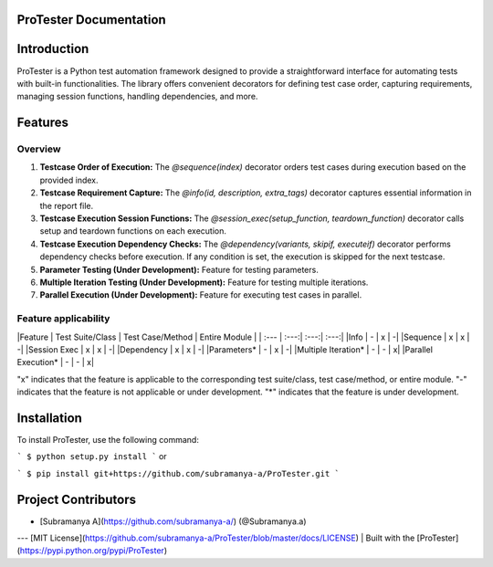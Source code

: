ProTester Documentation
=======================

Introduction
============
ProTester is a Python test automation framework designed to provide a straightforward interface for automating tests with built-in functionalities. The library offers convenient decorators for defining test case order, capturing requirements, managing session functions, handling dependencies, and more.

Features
========
Overview
--------
1. **Testcase Order of Execution:** The `@sequence(index)` decorator orders test cases during execution based on the provided index.

2. **Testcase Requirement Capture:** The `@info(id, description, extra_tags)` decorator captures essential information in the report file.

3. **Testcase Execution Session Functions:** The `@session_exec(setup_function, teardown_function)` decorator calls setup and teardown functions on each execution.

4. **Testcase Execution Dependency Checks:** The `@dependency(variants, skipif, executeif)` decorator performs dependency checks before execution. If any condition is set, the execution is skipped for the next testcase.

5. **Parameter Testing (Under Development):** Feature for testing parameters.

6. **Multiple Iteration Testing (Under Development):** Feature for testing multiple iterations.

7. **Parallel Execution (Under Development):** Feature for executing test cases in parallel.

Feature applicability  
---------------------

|Feature | Test Suite/Class | Test Case/Method | Entire Module |
| :--- | :---:| :---:| :---:|
|Info  | - | x | -|
|Sequence  | x | x | -|
|Session Exec  | x | x | -|
|Dependency  | x | x | -|
|Parameters*  | - | x | -|
|Multiple Iteration*  | - | - | x|
|Parallel Execution*  | - | - | x|

 
"x" indicates that the feature is applicable to the corresponding test suite/class, test case/method, or entire module.
"-" indicates that the feature is not applicable or under development.
"*" indicates that the feature is under development.

Installation
============
To install ProTester, use the following command:

```
$ python setup.py install
```
or

```
$ pip install git+https://github.com/subramanya-a/ProTester.git
```

Project Contributors
====================

- [Subramanya A](https://github.com/subramanya-a/) (@Subramanya.a)

---
[MIT License](https://github.com/subramanya-a/ProTester/blob/master/docs/LICENSE) | Built with the [ProTester](https://pypi.python.org/pypi/ProTester)
